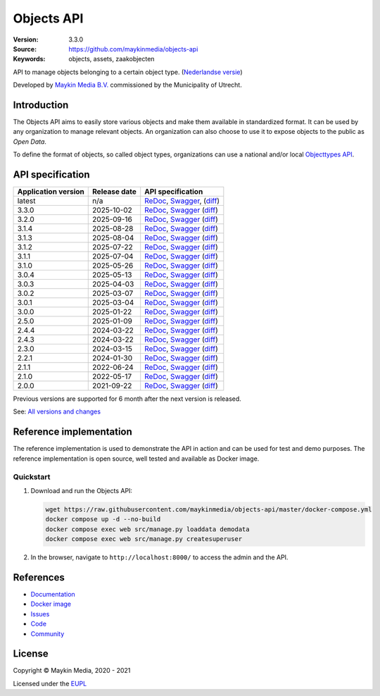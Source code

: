 ===========
Objects API
===========

:Version: 3.3.0
:Source: https://github.com/maykinmedia/objects-api
:Keywords: objects, assets, zaakobjecten

|docs|

API to manage objects belonging to a certain object type.
(`Nederlandse versie`_)

Developed by `Maykin Media B.V.`_ commissioned by the Municipality of Utrecht.


Introduction
============

The Objects API aims to easily store various objects and make them available in
standardized format. It can be used by any organization to manage
relevant objects. An organization can also choose to use it to
expose objects to the public as *Open Data*.

To define the format of objects, so called object types, organizations can use
a national and/or local `Objecttypes API`_.


API specification
=================

|lint-oas| |generate-sdks| |generate-postman-collection|

===================     ==============  =============================
Application version     Release date    API specification
===================     ==============  =============================
latest                  n/a             `ReDoc <https://redocly.github.io/redoc/?url=https://raw.githubusercontent.com/maykinmedia/objects-api/master/src/objects/api/v2/openapi.yaml>`_,
                                        `Swagger <https://petstore.swagger.io/?url=https://raw.githubusercontent.com/maykinmedia/objects-api/master/src/objects/api/v2/openapi.yaml>`_,
                                        (`diff <https://github.com/maykinmedia/objects-api/compare/3.3.0..master>`_)
3.3.0                   2025-10-02      `ReDoc <https://redocly.github.io/redoc/?url=https://raw.githubusercontent.com/maykinmedia/objects-api/3.3.0/src/objects/api/v2/openapi.yaml>`_,
                                        `Swagger <https://petstore.swagger.io/?url=https://raw.githubusercontent.com/maykinmedia/objects-api/3.3.0/src/objects/api/v2/openapi.yaml>`_
                                        (`diff <https://github.com/maykinmedia/objects-api/compare/3.2.0..3.3.0>`_)
3.2.0                   2025-09-16      `ReDoc <https://redocly.github.io/redoc/?url=https://raw.githubusercontent.com/maykinmedia/objects-api/3.2.0/src/objects/api/v2/openapi.yaml>`_,
                                        `Swagger <https://petstore.swagger.io/?url=https://raw.githubusercontent.com/maykinmedia/objects-api/3.2.0/src/objects/api/v2/openapi.yaml>`_
                                        (`diff <https://github.com/maykinmedia/objects-api/compare/3.1.4..3.2.0>`_)
3.1.4                   2025-08-28      `ReDoc <https://redocly.github.io/redoc/?url=https://raw.githubusercontent.com/maykinmedia/objects-api/3.1.4/src/objects/api/v2/openapi.yaml>`_,
                                        `Swagger <https://petstore.swagger.io/?url=https://raw.githubusercontent.com/maykinmedia/objects-api/3.1.4/src/objects/api/v2/openapi.yaml>`_
                                        (`diff <https://github.com/maykinmedia/objects-api/compare/3.1.3..3.1.4>`_)
3.1.3                   2025-08-04      `ReDoc <https://redocly.github.io/redoc/?url=https://raw.githubusercontent.com/maykinmedia/objects-api/3.1.3/src/objects/api/v2/openapi.yaml>`_,
                                        `Swagger <https://petstore.swagger.io/?url=https://raw.githubusercontent.com/maykinmedia/objects-api/3.1.3/src/objects/api/v2/openapi.yaml>`_
                                        (`diff <https://github.com/maykinmedia/objects-api/compare/3.1.2..3.1.3>`_)
3.1.2                   2025-07-22      `ReDoc <https://redocly.github.io/redoc/?url=https://raw.githubusercontent.com/maykinmedia/objects-api/3.1.2/src/objects/api/v2/openapi.yaml>`_,
                                        `Swagger <https://petstore.swagger.io/?url=https://raw.githubusercontent.com/maykinmedia/objects-api/3.1.2/src/objects/api/v2/openapi.yaml>`_
                                        (`diff <https://github.com/maykinmedia/objects-api/compare/3.1.1..3.1.2>`_)
3.1.1                   2025-07-04      `ReDoc <https://redocly.github.io/redoc/?url=https://raw.githubusercontent.com/maykinmedia/objects-api/3.1.1/src/objects/api/v2/openapi.yaml>`_,
                                        `Swagger <https://petstore.swagger.io/?url=https://raw.githubusercontent.com/maykinmedia/objects-api/3.1.1/src/objects/api/v2/openapi.yaml>`_
                                        (`diff <https://github.com/maykinmedia/objects-api/compare/3.1.0..3.1.1>`_)
3.1.0                   2025-05-26      `ReDoc <https://redocly.github.io/redoc/?url=https://raw.githubusercontent.com/maykinmedia/objects-api/3.1.0/src/objects/api/v2/openapi.yaml>`_,
                                        `Swagger <https://petstore.swagger.io/?url=https://raw.githubusercontent.com/maykinmedia/objects-api/3.1.0/src/objects/api/v2/openapi.yaml>`_
                                        (`diff <https://github.com/maykinmedia/objects-api/compare/3.0.4..3.1.0>`_)
3.0.4                   2025-05-13      `ReDoc <https://redocly.github.io/redoc/?url=https://raw.githubusercontent.com/maykinmedia/objects-api/3.0.4/src/objects/api/v2/openapi.yaml>`_,
                                        `Swagger <https://petstore.swagger.io/?url=https://raw.githubusercontent.com/maykinmedia/objects-api/3.0.4/src/objects/api/v2/openapi.yaml>`_
                                        (`diff <https://github.com/maykinmedia/objects-api/compare/3.0.3..3.0.4>`_)
3.0.3                   2025-04-03      `ReDoc <https://redocly.github.io/redoc/?url=https://raw.githubusercontent.com/maykinmedia/objects-api/3.0.3/src/objects/api/v2/openapi.yaml>`_,
                                        `Swagger <https://petstore.swagger.io/?url=https://raw.githubusercontent.com/maykinmedia/objects-api/3.0.3/src/objects/api/v2/openapi.yaml>`_
                                        (`diff <https://github.com/maykinmedia/objects-api/compare/3.0.2..3.0.3>`_)
3.0.2                   2025-03-07      `ReDoc <https://redocly.github.io/redoc/?url=https://raw.githubusercontent.com/maykinmedia/objects-api/3.0.2/src/objects/api/v2/openapi.yaml>`_,
                                        `Swagger <https://petstore.swagger.io/?url=https://raw.githubusercontent.com/maykinmedia/objects-api/3.0.2/src/objects/api/v2/openapi.yaml>`_
                                        (`diff <https://github.com/maykinmedia/objects-api/compare/3.0.1..3.0.2>`_)
3.0.1                   2025-03-04      `ReDoc <https://redocly.github.io/redoc/?url=https://raw.githubusercontent.com/maykinmedia/objects-api/3.0.1/src/objects/api/v2/openapi.yaml>`_,
                                        `Swagger <https://petstore.swagger.io/?url=https://raw.githubusercontent.com/maykinmedia/objects-api/3.0.1/src/objects/api/v2/openapi.yaml>`_
                                        (`diff <https://github.com/maykinmedia/objects-api/compare/3.0.0..3.0.1>`_)
3.0.0                   2025-01-22      `ReDoc <https://redocly.github.io/redoc/?url=https://raw.githubusercontent.com/maykinmedia/objects-api/3.0.0/src/objects/api/v2/openapi.yaml>`_,
                                        `Swagger <https://petstore.swagger.io/?url=https://raw.githubusercontent.com/maykinmedia/objects-api/3.0.0/src/objects/api/v2/openapi.yaml>`_
                                        (`diff <https://github.com/maykinmedia/objects-api/compare/2.5.0..3.0.0>`_)
2.5.0                   2025-01-09      `ReDoc <https://redocly.github.io/redoc/?url=https://raw.githubusercontent.com/maykinmedia/objects-api/2.5.0/src/objects/api/v2/openapi.yaml>`_,
                                        `Swagger <https://petstore.swagger.io/?url=https://raw.githubusercontent.com/maykinmedia/objects-api/2.5.0/src/objects/api/v2/openapi.yaml>`_
                                        (`diff <https://github.com/maykinmedia/objects-api/compare/2.4.4..2.5.0>`_)
2.4.4                   2024-03-22      `ReDoc <https://redocly.github.io/redoc/?url=https://raw.githubusercontent.com/maykinmedia/objects-api/2.4.4/src/objects/api/v2/openapi.yaml>`_,
                                        `Swagger <https://petstore.swagger.io/?url=https://raw.githubusercontent.com/maykinmedia/objects-api/2.4.4/src/objects/api/v2/openapi.yaml>`_
                                        (`diff <https://github.com/maykinmedia/objects-api/compare/2.4.3..2.4.4>`_)
2.4.3                   2024-03-22      `ReDoc <https://redocly.github.io/redoc/?url=https://raw.githubusercontent.com/maykinmedia/objects-api/2.4.3/src/objects/api/v2/openapi.yaml>`_,
                                        `Swagger <https://petstore.swagger.io/?url=https://raw.githubusercontent.com/maykinmedia/objects-api/2.4.3/src/objects/api/v2/openapi.yaml>`_
                                        (`diff <https://github.com/maykinmedia/objects-api/compare/2.3.0..2.4.3>`_)
2.3.0                   2024-03-15      `ReDoc <https://redocly.github.io/redoc/?url=https://raw.githubusercontent.com/maykinmedia/objects-api/2.3.0/src/objects/api/v2/openapi.yaml>`_,
                                        `Swagger <https://petstore.swagger.io/?url=https://raw.githubusercontent.com/maykinmedia/objects-api/2.3.0/src/objects/api/v2/openapi.yaml>`_
                                        (`diff <https://github.com/maykinmedia/objects-api/compare/2.2.1..2.3.0#diff-b9c28fec6c3f3fa5cff870d24601d6ab7027520f3b084cc767aefd258cb8c40a>`_)
2.2.1                   2024-01-30      `ReDoc <https://redocly.github.io/redoc/?url=https://raw.githubusercontent.com/maykinmedia/objects-api/2.2.1/src/objects/api/v2/openapi.yaml>`_,
                                        `Swagger <https://petstore.swagger.io/?url=https://raw.githubusercontent.com/maykinmedia/objects-api/2.2.1/src/objects/api/v2/openapi.yaml>`_
                                        (`diff <https://github.com/maykinmedia/objects-api/compare/2.1.1..2.2.1#diff-b9c28fec6c3f3fa5cff870d24601d6ab7027520f3b084cc767aefd258cb8c40a>`_)
2.1.1                   2022-06-24      `ReDoc <https://redocly.github.io/redoc/?url=https://raw.githubusercontent.com/maykinmedia/objects-api/2.1.1/src/objects/api/v2/openapi.yaml>`_,
                                        `Swagger <https://petstore.swagger.io/?url=https://raw.githubusercontent.com/maykinmedia/objects-api/2.1.1/src/objects/api/v2/openapi.yaml>`_
                                        (`diff <https://github.com/maykinmedia/objects-api/compare/2.1.0..2.1.1#diff-b9c28fec6c3f3fa5cff870d24601d6ab7027520f3b084cc767aefd258cb8c40a>`_)
2.1.0                   2022-05-17      `ReDoc <https://redocly.github.io/redoc/?url=https://raw.githubusercontent.com/maykinmedia/objects-api/2.1.0/src/objects/api/v2/openapi.yaml>`_,
                                        `Swagger <https://petstore.swagger.io/?url=https://raw.githubusercontent.com/maykinmedia/objects-api/2.1.0/src/objects/api/v2/openapi.yaml>`_
                                        (`diff <https://github.com/maykinmedia/objects-api/compare/2.0.0..2.1.0#diff-b9c28fec6c3f3fa5cff870d24601d6ab7027520f3b084cc767aefd258cb8c40a>`_)
2.0.0                   2021-09-22      `ReDoc <https://redocly.github.io/redoc/?url=https://raw.githubusercontent.com/maykinmedia/objects-api/2.0.0/src/objects/api/v2/openapi.yaml>`_,
                                        `Swagger <https://petstore.swagger.io/?url=https://raw.githubusercontent.com/maykinmedia/objects-api/2.0.0/src/objects/api/v2/openapi.yaml>`_
                                        (`diff <https://github.com/maykinmedia/objects-api/compare/1.2.0..2.0.0#diff-b9c28fec6c3f3fa5cff870d24601d6ab7027520f3b084cc767aefd258cb8c40a>`_)
===================     ==============  =============================

Previous versions are supported for 6 month after the next version is released.

See: `All versions and changes <https://github.com/maykinmedia/objects-api/blob/master/CHANGELOG.rst>`_


Reference implementation
========================

|build-status| |coverage| |code-style| |codeql| |ruff| |docker| |python-versions|

The reference implementation is used to demonstrate the API in action and can
be used for test and demo purposes. The reference implementation is open source,
well tested and available as Docker image.

Quickstart
----------

1. Download and run the Objects API:

   .. code:: bash

      wget https://raw.githubusercontent.com/maykinmedia/objects-api/master/docker-compose.yml
      docker compose up -d --no-build
      docker compose exec web src/manage.py loaddata demodata
      docker compose exec web src/manage.py createsuperuser

2. In the browser, navigate to ``http://localhost:8000/`` to access the admin
   and the API.


References
==========

* `Documentation <https://objects-and-objecttypes-api.readthedocs.io/>`_
* `Docker image <https://hub.docker.com/r/maykinmedia/objects-api>`_
* `Issues <https://github.com/maykinmedia/objects-api/issues>`_
* `Code <https://github.com/maykinmedia/objects-api>`_
* `Community <https://commonground.nl/groups/view/54477963/objecten-en-objecttypen-api>`_


License
=======

Copyright © Maykin Media, 2020 - 2021

Licensed under the EUPL_


.. _`Nederlandse versie`: README.NL.rst

.. _`Maykin Media B.V.`: https://www.maykinmedia.nl

.. _`Objecttypes API`: https://github.com/maykinmedia/objecttypes-api

.. _`EUPL`: LICENSE.md

.. |build-status| image:: https://github.com/maykinmedia/objects-api/workflows/ci/badge.svg?branch=master
    :alt: Build status
    :target: https://github.com/maykinmedia/objects-api/actions?query=workflow%3Aci

.. |docs| image:: https://readthedocs.org/projects/objects-and-objecttypes-api/badge/?version=latest
    :target: https://objects-and-objecttypes-api.readthedocs.io/
    :alt: Documentation Status

.. |coverage| image:: https://codecov.io/github/maykinmedia/objects-api/branch/master/graphs/badge.svg?branch=master
    :alt: Coverage
    :target: https://codecov.io/gh/maykinmedia/objects-api

.. |ruff| image:: https://img.shields.io/endpoint?url=https://raw.githubusercontent.com/astral-sh/ruff/main/assets/badge/v2.json
    :target: https://github.com/astral-sh/ruff
    :alt: Ruff

.. |code-style| image:: https://github.com/maykinmedia/objects-api/actions/workflows/code-quality.yml/badge.svg?branch=master
    :alt: Code style
    :target: https://github.com/maykinmedia/objects-api/actions/workflows/code-quality.yml

.. |codeql| image:: https://github.com/maykinmedia/objects-api/actions/workflows/codeql-analysis.yml/badge.svg?branch=master
    :alt: CodeQL scan
    :target: https://github.com/maykinmedia/objects-api/actions/workflows/codeql-analysis.yml

.. |docker| image:: https://img.shields.io/docker/v/maykinmedia/objects-api.svg?sort=semver
    :alt: Docker image
    :target: https://hub.docker.com/r/maykinmedia/objects-api

.. |python-versions| image:: https://img.shields.io/badge/python-3.12%2B-blue.svg
    :alt: Supported Python version

.. |lint-oas| image:: https://github.com/maykinmedia/objects-api/workflows/lint-oas/badge.svg
    :alt: Lint OAS
    :target: https://github.com/maykinmedia/objects-api/actions?query=workflow%3Alint-oas

.. |generate-sdks| image:: https://github.com/maykinmedia/objects-api/workflows/generate-sdks/badge.svg
    :alt: Generate SDKs
    :target: https://github.com/maykinmedia/objects-api/actions?query=workflow%3Agenerate-sdks

.. |generate-postman-collection| image:: https://github.com/maykinmedia/objects-api/workflows/generate-postman-collection/badge.svg
    :alt: Generate Postman collection
    :target: https://github.com/maykinmedia/objects-api/actions?query=workflow%3Agenerate-postman-collection
